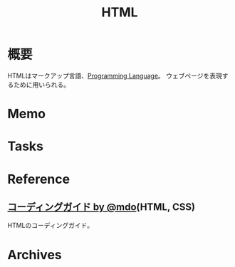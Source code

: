:PROPERTIES:
:ID:       9f5b7514-d5e5-4997-81b0-bd453775415c
:END:
#+title: HTML
* 概要
HTMLはマークアップ言語、[[id:868ac56a-2d42-48d7-ab7f-7047c85a8f39][Programming Language]]。
ウェブページを表現するために用いられる。
* Memo
* Tasks
* Reference
**  [[http://kia-king.com/code-guide/][コーディングガイド by @mdo]](HTML, CSS)
HTMLのコーディングガイド。
* Archives
